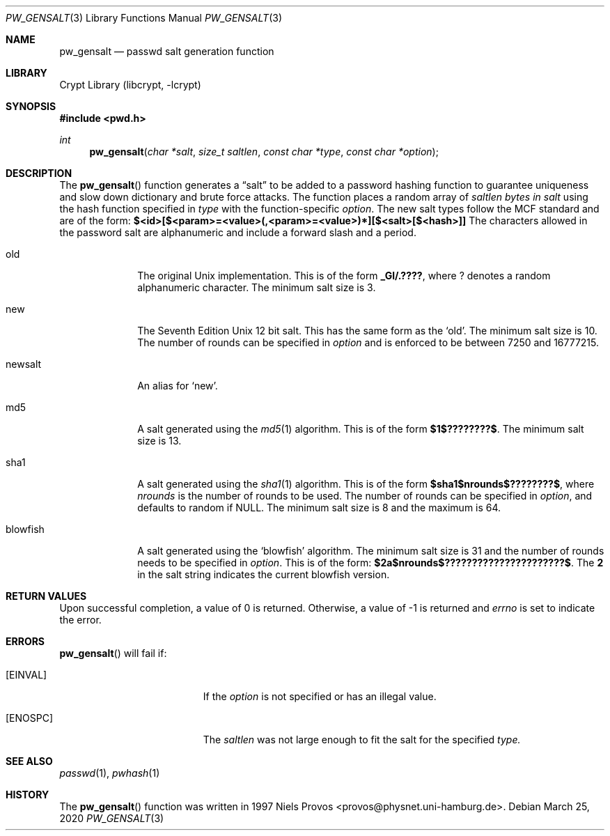 .\"	$NetBSD: pw_gensalt.3,v 1.2 2020/03/25 18:37:08 christos Exp $
.\"
.\" Copyright (c) 2020 The NetBSD Foundation, Inc.
.\" All rights reserved.
.\"
.\" This code is derived from software contributed to The NetBSD Foundation
.\" by Christos Zoulas.
.\"
.\" Redistribution and use in source and binary forms, with or without
.\" modification, are permitted provided that the following conditions
.\" are met:
.\" 1. Redistributions of source code must retain the above copyright
.\"    notice, this list of conditions and the following disclaimer.
.\" 2. Redistributions in binary form must reproduce the above copyright
.\"    notice, this list of conditions and the following disclaimer in the
.\"    documentation and/or other materials provided with the distribution.
.\"
.\" THIS SOFTWARE IS PROVIDED BY THE NETBSD FOUNDATION, INC. AND CONTRIBUTORS
.\" ``AS IS'' AND ANY EXPRESS OR IMPLIED WARRANTIES, INCLUDING, BUT NOT LIMITED
.\" TO, THE IMPLIED WARRANTIES OF MERCHANTABILITY AND FITNESS FOR A PARTICULAR
.\" PURPOSE ARE DISCLAIMED.  IN NO EVENT SHALL THE FOUNDATION OR CONTRIBUTORS
.\" BE LIABLE FOR ANY DIRECT, INDIRECT, INCIDENTAL, SPECIAL, EXEMPLARY, OR
.\" CONSEQUENTIAL DAMAGES (INCLUDING, BUT NOT LIMITED TO, PROCUREMENT OF
.\" SUBSTITUTE GOODS OR SERVICES; LOSS OF USE, DATA, OR PROFITS; OR BUSINESS
.\" INTERRUPTION) HOWEVER CAUSED AND ON ANY THEORY OF LIABILITY, WHETHER IN
.\" CONTRACT, STRICT LIABILITY, OR TORT (INCLUDING NEGLIGENCE OR OTHERWISE)
.\" ARISING IN ANY WAY OUT OF THE USE OF THIS SOFTWARE, EVEN IF ADVISED OF THE
.\" POSSIBILITY OF SUCH DAMAGE.
.\"
.\"
.Dd March 25, 2020
.Dt PW_GENSALT 3
.Os
.Sh NAME
.Nm pw_gensalt 
.Nd passwd salt generation function
.Sh LIBRARY
.Lb libcrypt
.Sh SYNOPSIS
.In pwd.h
.Ft int
.Fn pw_gensalt "char *salt" "size_t saltlen" "const char *type" "const char *option"
.Sh DESCRIPTION
The
.Fn pw_gensalt 
function generates a
.Dq salt
to be added to a password hashing function to guarantee uniqueness and
slow down dictionary and brute force attacks. The function places a
random array of
.Ar saltlen bytes in
.Ar salt
using the hash function specified in
.Ar type
with the function-specific
.Ar option .
.Ph
The new salt types follow the MCF standard and are of the form:
.Li $<id>[$<param>=<value>(,<param>=<value>)*][$<salt>[$<hash>]]
The characters allowed in the password salt are alphanumeric and
include a forward slash and a period.
.Pp
.The following types are available:
.Bl -tag -width blowfish compact
.It old 
The original Unix implementation.
This is of the form 
.Li _Gl/.???? ,
where
.Li ?
denotes a random alphanumeric character.
The minimum salt size is
.Dv 3 .
.It new
The Seventh Edition Unix 12 bit salt.
This has the same form as the
.Sq old .
The minimum salt size is
.Dv 10 .
The number of rounds can be specified in
.Ar option
and is enforced to be between
.Dv 7250
and
.Dv 16777215 .
.It newsalt
An alias for
.Sq new .
.It md5
A salt generated using the
.Xr md5 1
algorithm.
This is of the form 
.Li $1$????????$ .
The minimum salt size is
.Dv 13 .
.It sha1
A salt generated using the
.Xr sha1 1
algorithm.
This is of the form 
.Li $sha1$nrounds$????????$ ,
where
.Ar nrounds
is the number of rounds to be used.
The number of rounds can be specified in
.Ar option ,
and defaults to random if 
.Dv NULL .
The minimum salt size is
.Dv 8
and the maximum is
.Dv 64 .
.It blowfish
A salt generated using the
.Sq blowfish
algorithm.
The minimum salt size is
.Dv 31
and the number of rounds needs to be specified in
.Ar option .
This is of the form:
.Li $2a$nrounds$??????????????????????$ .
The
.Li 2
in the salt string indicates the current blowfish version.
.\" .It argon2
.\" .It argon2id
.\" .It argon2i
.\" .It argon2
.El
.Sh RETURN VALUES
Upon successful completion, a value of 0 is returned.
Otherwise, a value of \-1 is returned and
.Va errno
is set to indicate the error.
.Sh ERRORS
.Fn pw_gensalt
will fail if:
.Bl -tag -width Er
.It Bq Er EINVAL
If the
.Ar option
is not specified or has an illegal value.
.It Bq Er ENOSPC
The
.Ar saltlen
was not large enough to fit the salt for the specified
.Ar type.
.El
.Sh SEE ALSO
.Xr passwd 1 ,
.Xr pwhash 1
.Sh HISTORY
The
.Fn pw_gensalt
function was written in 1997 Niels Provos <provos@physnet.uni-hamburg.de>.
